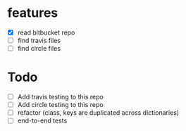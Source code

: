 * features
  - [X] read bitbucket repo
  - [ ] find travis files
  - [ ] find circle files
  

* Todo
  - [ ] Add travis testing to this repo
  - [ ] Add circle testing to this repo
  - [ ] refactor (class, keys are duplicated across dictionaries)
  - [ ] end-to-end tests